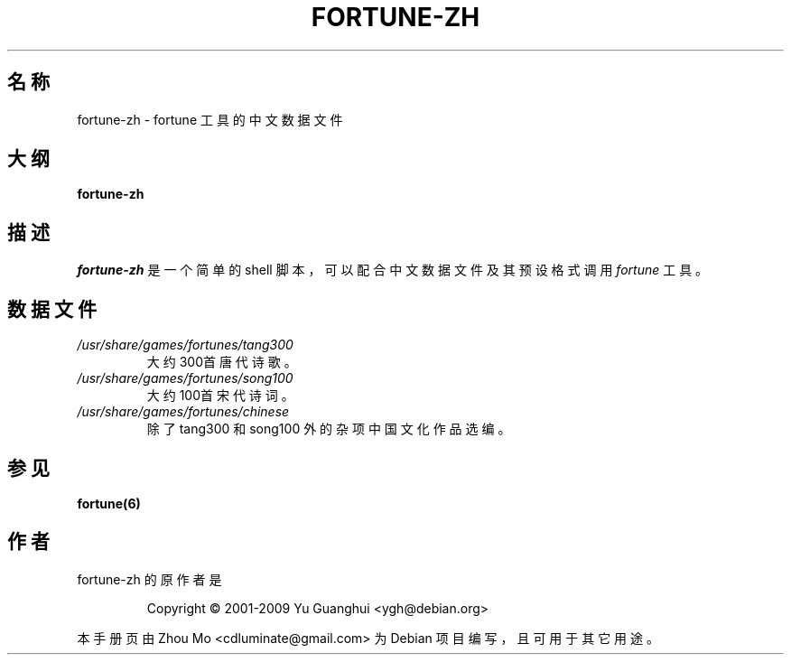 .\"                                      Hey, EMACS: -*- nroff -*-
.\" (C) Copyright 2015 Zhou Mo <cdluminate@gmail.com>,
.\" (C) Copyright 2016 Boyuan Yang <073plan@gmail.com>,
.\"
.TH FORTUNE-ZH 6 "2016-08-06" "Debian Chinese Team" "游戏手册"

.SH 名称
fortune-zh \- fortune 工具的中文数据文件

.SH 大纲
.B fortune-zh

.SH 描述
\fIfortune-zh\fR 是一个简单的 shell 脚本，可以配合中文数据文件及其预设格式调用 \fIfortune\fR 
工具。

.SH 数据文件
.TP
.I /usr/share/games/fortunes/tang300
大约300首唐代诗歌。

.TP
.I /usr/share/games/fortunes/song100
大约100首宋代诗词。

.TP
.I /usr/share/games/fortunes/chinese
除了 tang300 和 song100 外的杂项中国文化作品选编。

.SH 参见
.BR fortune(6)

.SH 作者
fortune-zh 的原作者是
.IP
Copyright © 2001-2009 Yu Guanghui <ygh@debian.org>
.PP
本手册页由 Zhou Mo <cdluminate@gmail.com> 为 Debian 项目编写，且可用于其它用途。
